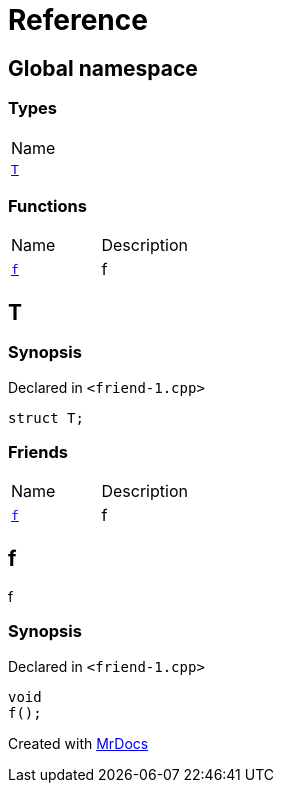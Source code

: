 = Reference
:mrdocs:

[#index]
== Global namespace

=== Types

[cols=1]
|===
| Name
| <<T,`T`>> 
|===

=== Functions

[cols=2]
|===
| Name
| Description
| <<f,`f`>> 
| f
|===

[#T]
== T

=== Synopsis

Declared in `&lt;friend&hyphen;1&period;cpp&gt;`

[source,cpp,subs="verbatim,replacements,macros,-callouts"]
----
struct T;
----

=== Friends

[cols=2]
|===
| Name
| Description
| `<<f,f>>`
| f
|===

[#f]
== f

f

=== Synopsis

Declared in `&lt;friend&hyphen;1&period;cpp&gt;`

[source,cpp,subs="verbatim,replacements,macros,-callouts"]
----
void
f();
----


[.small]#Created with https://www.mrdocs.com[MrDocs]#
